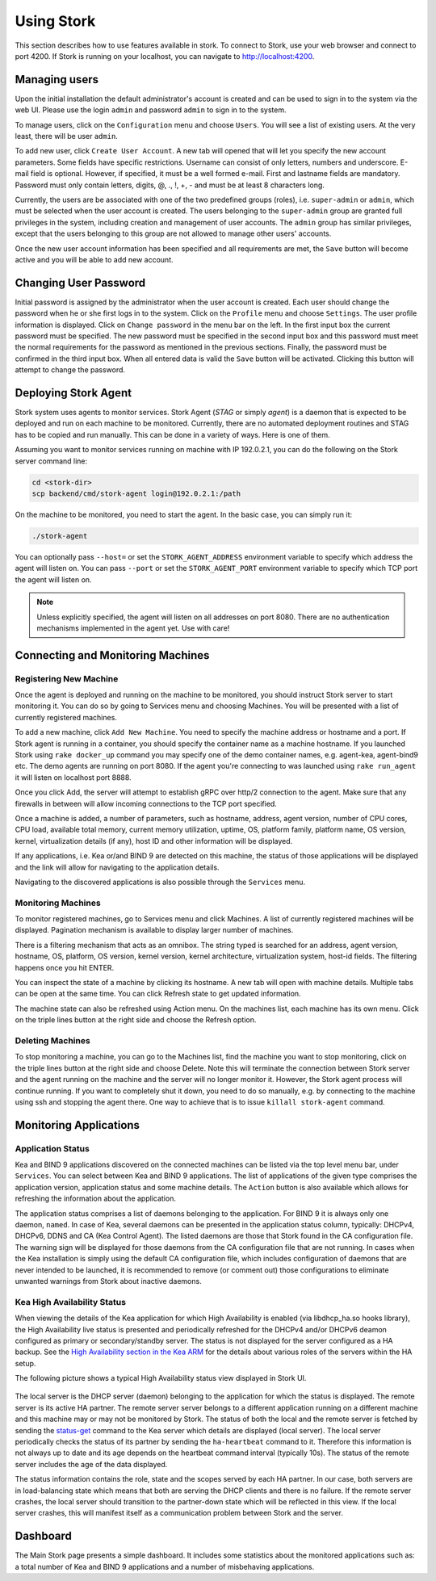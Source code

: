 .. _usage:

***********
Using Stork
***********

This section describes how to use features available in stork. To connect to Stork, use your
web browser and connect to port 4200. If Stork is running on your localhost, you can navigate
to http://localhost:4200.

Managing users
==============

Upon the initial installation the default administrator's account is created and can be used to
sign in to the system via the web UI. Please use the login ``admin`` and password ``admin`` to
sign in to the system.

To manage users, click on the ``Configuration`` menu and choose ``Users``. You will see a list of
existing users. At the very least, there will be user ``admin``.

To add new user, click ``Create User Account``. A new tab will opened that will let you specify the
new account parameters. Some fields have specific restrictions. Username can consist of only
letters, numbers and underscore. E-mail field is optional. However, if specified, it must be a well
formed e-mail. First and lastname fields are mandatory. Password must only contain letters, digits,
@, ., !, +, - and must be at least 8 characters long.

Currently, the users are be associated with one of the two predefined groups (roles),
i.e. ``super-admin`` or ``admin``, which must be selected when the user account is created. The
users belonging to the ``super-admin`` group are granted full privileges in the system, including
creation and management of user accounts. The ``admin`` group has similar privileges, except that
the users belonging to this group are not allowed to manage other users' accounts.

Once the new user account information has been specified and all requirements are met, the
``Save`` button will become active and you will be able to add new account.

Changing User Password
======================

Initial password is assigned by the administrator when the user account is created.
Each user should change the password when he or she first logs in to the system.
Click on the ``Profile`` menu and choose ``Settings``. The user profile information
is displayed. Click on ``Change password`` in the menu bar on the left. In the first
input box the current password must be specified. The new password must be specified
in the second input box and this password must meet the normal requirements for the
password as mentioned in the previous sections. Finally, the password must be confirmed
in the third input box. When all entered data is valid the ``Save`` button will be
activated. Clicking this button will attempt to change the password.


Deploying Stork Agent
=====================

Stork system uses agents to monitor services. Stork Agent (`STAG` or simply `agent`) is a
daemon that is expected to be deployed and run on each machine to be monitored. Currently,
there are no automated deployment routines and STAG has to be copied and run manually.
This can be done in a variety of ways. Here is one of them.

Assuming you want to monitor services running on machine with IP 192.0.2.1, you can do the following
on the Stork server command line:

.. code:: console

    cd <stork-dir>
    scp backend/cmd/stork-agent login@192.0.2.1:/path

On the machine to be monitored, you need to start the agent. In the basic case, you can simply
run it:

.. code:: console

    ./stork-agent

You can optionally pass ``--host=`` or set the ``STORK_AGENT_ADDRESS`` environment variable to
specify which address the agent will listen on. You can pass ``--port`` or set the ``STORK_AGENT_PORT``
environment variable to specify which TCP port the agent will listen on.

.. note::

   Unless explicitly specified, the agent will listen on all addresses on port 8080. There are no
   authentication mechanisms implemented in the agent yet. Use with care!

Connecting and Monitoring Machines
==================================

Registering New Machine
~~~~~~~~~~~~~~~~~~~~~~~

Once the agent is deployed and running on the machine to be monitored, you should instruct Stork
server to start monitoring it. You can do so by going to Services menu and choosing Machines.
You will be presented with a list of currently registered machines.

To add a new machine, click ``Add New Machine``. You need to specify the machine address or hostname
and a port. If Stork agent is running in a container, you should specify the container name as
a machine hostname. If you launched Stork using ``rake docker_up`` command you may specify one of
the demo container names, e.g. agent-kea, agent-bind9 etc. The demo agents are running on
port 8080. If the agent you're connecting to was launched using ``rake run_agent`` it will
listen on localhost port 8888.

Once you click Add, the server will attempt to establish gRPC over http/2 connection to the agent.
Make sure that any firewalls in between will allow incoming connections to the TCP port specified.

Once a machine is added, a number of parameters, such as hostname, address, agent version, number
of CPU cores, CPU load, available total memory, current memory utilization, uptime, OS, platform
family, platform name, OS version, kernel, virtualization details (if any), host ID and other
information will be displayed.

If any applications, i.e. Kea or/and BIND 9 are detected on this machine, the status of those
applications will be displayed and the link will allow for navigating to the application
details.

Navigating to the discovered applications is also possible through the ``Services`` menu.


Monitoring Machines
~~~~~~~~~~~~~~~~~~~

To monitor registered machines, go to Services menu and click Machines. A list of currently
registered machines will be displayed. Pagination mechanism is available to display larger
number of machines.

There is a filtering mechanism that acts as an omnibox. The string typed is searched for an address,
agent version, hostname, OS, platform, OS version, kernel version, kernel architecture,
virtualization system, host-id fields. The filtering happens once you hit ENTER.

You can inspect the state of a machine by clicking its hostname. A new tab will open with machine
details. Multiple tabs can be open at the same time. You can click Refresh state to get updated
information.

The machine state can also be refreshed using Action menu. On the machines list, each machine has
its own menu. Click on the triple lines button at the right side and choose the Refresh option.

Deleting Machines
~~~~~~~~~~~~~~~~~

To stop monitoring a machine, you can go to the Machines list, find the machine you want to stop
monitoring, click on the triple lines button at the right side and choose Delete. Note this will
terminate the connection between Stork server and the agent running on the machine and the server
will no longer monitor it. However, the Stork agent process will continue running. If you want to
completely shut it down, you need to do so manually, e.g. by connecting to the machine using ssh and
stopping the agent there. One way to achieve that is to issue ``killall stork-agent`` command.


Monitoring Applications
=======================

Application Status
~~~~~~~~~~~~~~~~~~

Kea and BIND 9 applications discovered on the connected machines can be listed via the top level
menu bar, under ``Services``. You can select between Kea and BIND 9 applications. The list
of applications of the given type comprises the application version, application status and some
machine details. The ``Action`` button is also available which allows for refreshing the
information about the application.

The application status comprises a list of daemons belonging to the application. For BIND 9 it
is always only one daemon, ``named``. In case of Kea, several daemons can be presented in the
application status column, typically: DHCPv4, DHCPv6, DDNS and CA (Kea Control Agent). The
listed daemons are those that Stork found in the CA configuration file. The warning sign
will be displayed for those daemons from the CA configuration file that are not running.
In cases when the Kea installation is simply using the default CA configuration file,
which includes configuration of daemons that are never intended to be launched, it is
recommended to remove (or comment out) those configurations to eliminate unwanted
warnings from Stork about inactive daemons.

Kea High Availability Status
~~~~~~~~~~~~~~~~~~~~~~~~~~~~

When viewing the details of the Kea application for which High Availability is enabled
(via libdhcp_ha.so hooks library), the High Availability live status is presented
and periodically refreshed for the DHCPv4 and/or DHCPv6 deamon configured as primary
or secondary/standby server. The status is not displayed for the server configured
as a HA backup. See the `High Availability section in the Kea ARM <https://kea.readthedocs.io/en/latest/arm/hooks.html#ha-high-availability>`_ for the details about various roles of the servers
within the HA setup.

The following picture shows a typical High Availability status view displayed in
Stork UI.

.. figure:: static/kea-ha-status.png
   :alt: High Availability status example


The local server is the DHCP server (daemon) belonging to the application for which
the status is displayed. The remote server is its active HA partner. The remote
server server belongs to a different application running on a different machine
and this machine may or may not be monitored by Stork. The status of both the
local and the remote server is fetched by sending the
`status-get <https://kea.readthedocs.io/en/latest/arm/hooks.html#the-status-get-command>`_
command to the Kea server which details are displayed (local server). The local
server periodically checks the status of its partner by sending the
``ha-heartbeat`` command to it. Therefore this information is not always up to
date and its age depends on the heartbeat command interval (typically 10s). The
status of the remote server includes the age of the data displayed.

The status information contains the role, state and the scopes served by each
HA partner. In our case, both servers are in load-balancing state which
means that both are serving the DHCP clients and there is no failure. If the
remote server crashes, the local server should transition to the partner-down
state which will be reflected in this view. If the local server crashes, this
will manifest itself as a communication problem between Stork and the
server.


Dashboard
=========

The Main Stork page presents a simple dashboard. It includes some statistics about the monitored
applications such as: a total number of Kea and BIND 9 applications and a number of misbehaving
applications.
